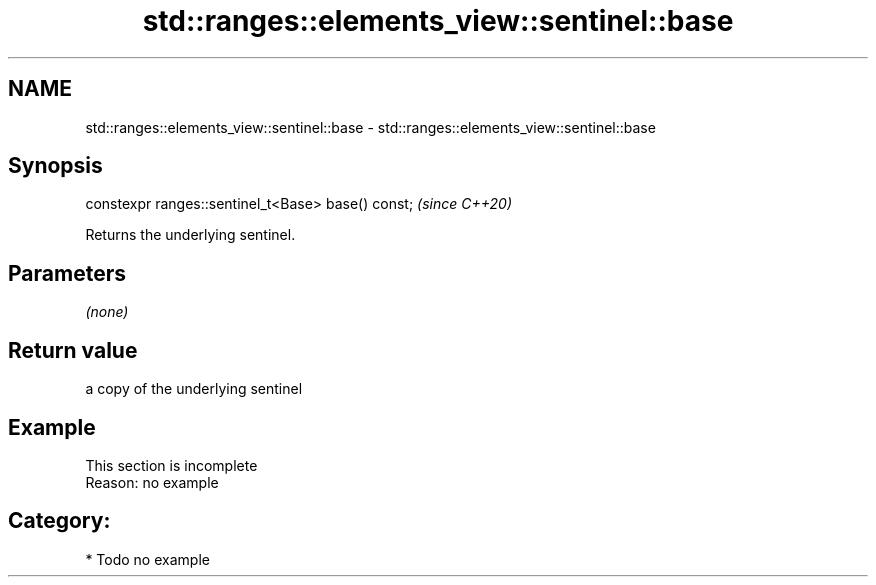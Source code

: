 .TH std::ranges::elements_view::sentinel::base 3 "2024.06.10" "http://cppreference.com" "C++ Standard Libary"
.SH NAME
std::ranges::elements_view::sentinel::base \- std::ranges::elements_view::sentinel::base

.SH Synopsis
   constexpr ranges::sentinel_t<Base> base() const;  \fI(since C++20)\fP

   Returns the underlying sentinel.

.SH Parameters

   \fI(none)\fP

.SH Return value

   a copy of the underlying sentinel

.SH Example

    This section is incomplete
    Reason: no example

.SH Category:
     * Todo no example
